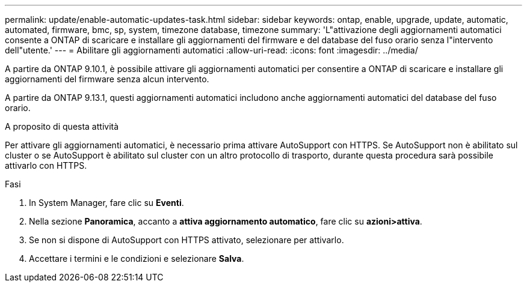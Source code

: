 ---
permalink: update/enable-automatic-updates-task.html 
sidebar: sidebar 
keywords: ontap, enable, upgrade, update, automatic, automated, firmware, bmc, sp, system, timezone database, timezone 
summary: 'L"attivazione degli aggiornamenti automatici consente a ONTAP di scaricare e installare gli aggiornamenti del firmware e del database del fuso orario senza l"intervento dell"utente.' 
---
= Abilitare gli aggiornamenti automatici
:allow-uri-read: 
:icons: font
:imagesdir: ../media/


[role="lead"]
A partire da ONTAP 9.10.1, è possibile attivare gli aggiornamenti automatici per consentire a ONTAP di scaricare e installare gli aggiornamenti del firmware senza alcun intervento.

A partire da ONTAP 9.13.1, questi aggiornamenti automatici includono anche aggiornamenti automatici del database del fuso orario.

.A proposito di questa attività
Per attivare gli aggiornamenti automatici, è necessario prima attivare AutoSupport con HTTPS. Se AutoSupport non è abilitato sul cluster o se AutoSupport è abilitato sul cluster con un altro protocollo di trasporto, durante questa procedura sarà possibile attivarlo con HTTPS.

.Fasi
. In System Manager, fare clic su *Eventi*.
. Nella sezione *Panoramica*, accanto a *attiva aggiornamento automatico*, fare clic su *azioni>attiva*.
. Se non si dispone di AutoSupport con HTTPS attivato, selezionare per attivarlo.
. Accettare i termini e le condizioni e selezionare *Salva*.

